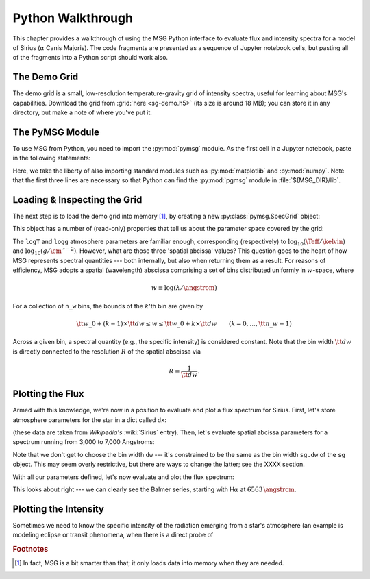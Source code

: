 .. _python-wallthrough:

******************
Python Walkthrough
******************

This chapter provides a walkthrough of using the MSG Python interface
to evaluate flux and intensity spectra for a model of Sirius
(:math:`\alpha` Canis Majoris). The code fragments are presented as a
sequence of Jupyter notebook cells, but pasting all of the fragments
into a Python script should work also.

.. _python-walkthrough-grid:

The Demo Grid
=============

The demo grid is a small, low-resolution temperature-gravity grid of
intensity spectra, useful for learning about MSG's
capabilities. Download the grid from :grid:`here <sg-demo.h5>` (its
size is around 18 MB); you can store it in any directory, but make a
note of where you've put it.

The PyMSG Module
================

To use MSG from Python, you need to import the :py:mod:`pymsg` module. As the
first cell in a Jupyter notebook, paste in the following statements:

.. jupyter-execute::

   import sys
   import os
   sys.path.insert(0, os.path.join(os.environ['MSG_DIR'], 'lib'))

   import numpy as np
   import matplotlib.pyplot as plt
   import pymsg

   %matplotlib inline

   plt.rcParams.update({'font.size': 16})   

Here, we take the liberty of also importing standard modules such as
:py:mod:`matplotlib` and :py:mod:`numpy`. Note that the first three lines are necessary so that
Python can find the :py:mod:`pgmsg` module in :file:`${MSG_DIR}/lib`.

Loading & Inspecting the Grid
=============================

The next step is to load
the demo grid into memory [#memory]_, by creating a new
:py:class:`pymsg.SpecGrid` object:

.. jupyter-execute::

   # Create a new SpecGrid

   sg = pymsg.SpecGrid('sg-demo.h5')

This object has a number of (read-only) properties that tell us about
the parameter space covered by the grid:

.. jupyter-execute::

   print('Atmosphere parameters:')
   for i, axis_label in enumerate(sg.axis_labels):
      print(f'  {axis_label} ({sg.axis_minima[i]} -> {sg.axis_maxima[i]})')

   print()

   print('Spatial abcissa:')
   print(f'  w_0: {sg.w_0}')
   print(f'   dw: {sg.dw}')
   print(f'  n_w: {sg.n_w}')

The ``logT`` and ``logg`` atmosphere parameters are familiar enough,
corresponding (respectively) to :math:`\log_{10}(\Teff/\kelvin)` and
:math:`\log_{10}(g/\cm\,\second^{-2})`. However, what are those three
'spatial abcissa' values? This question goes to the heart of how MSG
represents spectral quantities --- both internally, but also when
returning them as a result. For reasons of efficiency, MSG adopts a
spatial (wavelength) abscissa comprising a set of bins distributed
uniformly in :math:`w`-space, where

.. math:: w \equiv \log(\lambda/\angstrom)

For a collection of ``n_w`` bins, the bounds of the :math:`k`'th bin are given by

.. math:: {\tt w\_0} + (k - 1) \times {\tt dw} \leq w \leq {\tt w\_0} + k \times {\tt dw} \qquad (k = 0,\ldots,{\tt n\_w}-1)

Across a given bin, a spectral quantity (e.g., the specific intensity)
is considered constant. Note that the bin width :math:`{\tt dw}` is
directly connected to the resolution :math:`R` of the spatial abscissa
via

.. math:: R = \frac{1}{\tt dw}.
	  

Plotting the Flux
=================

Armed with this knowledge, we're now in a position to evaluate and
plot a flux spectrum for Sirius. First, let's store atmosphere
parameters for the star in a dict called ``dx``:

.. jupyter-execute::

   # Set atmosphere parameters dict

   dx = {'logT': np.log10(9940.), 'logg': 4.33}

(these data are taken from `Wikipedia's` :wiki:`Sirius` entry). Then,
let's evaluate spatial abcissa parameters for a spectrum running from
3,000 to 7,000 Angstroms:

.. jupyter-execute::

   # Set wavelength bounds

   lambda_min = 3000.
   lambda_max = 7000.

   # Set up corresponding w bounds

   w_min = np.log(lambda_min)
   w_max = np.log(lambda_max)

   # Evaluate spatial abcissa values

   w_0 = w_min
   dw = sg.dw
   n_w = np.ceil((w_max - w_min)/dw)

Note that we don't get to choose the bin width ``dw`` --- it's
constrained to be the same as the bin width ``sg.dw`` of the ``sg``
object. This may seem overly restrictive, but there are ways to change
the latter; see the XXXX section.

With all our parameters defined, let's now evaluate and plot the flux
spectrum:

.. jupyter-execute::

   # Evaluate the center wavelength of the bins

   lambda_c = np.exp(w_0 + 0.5*dw + np.arange(n_w)*dw)

   # Evaluate the flux

   F_w = sg.flux(dx, w_0, n_w)

   # Convert flux units from per-unit-w to per-unit-lambda

   F_lambda = F_w/lambda_c

   # Plot

   plt.figure(figsize=[8,8])
   plt.plot(lambda_c, F_lambda)

   plt.xlabel(r'$\lambda ({\AA})$')
   plt.ylabel(r'$F_{\lambda} ({\rm erg\,cm^{-2}\,s^{-1}}\,\AA^{-1})$')
   

This looks about right --- we can clearly see the Balmer series,
starting with H\ :math:`\alpha` at :math:`6563\,\angstrom`.

Plotting the Intensity
======================

Sometimes we need to know the specific intensity of the radiation
emerging from a star's atmosphere (an example is modeling eclipse or transit phenomena, when there is a direct probe of 

.. rubric:: Footnotes

.. [#memory] In fact, MSG is a bit smarter than that; it only loads
             data into memory when they are needed.




